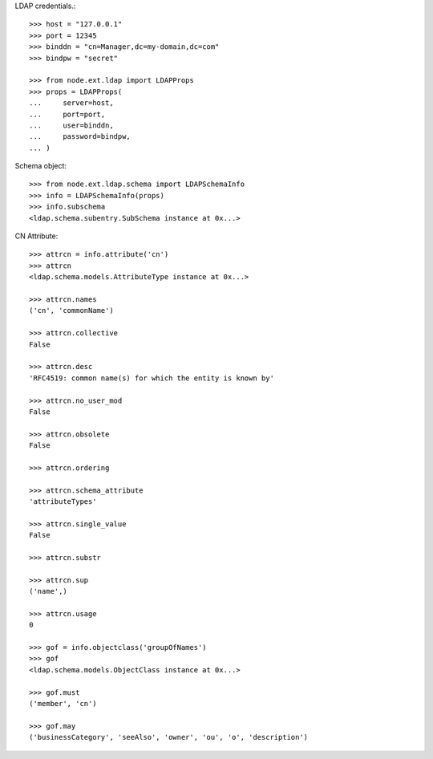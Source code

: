 LDAP credentials.::

    >>> host = "127.0.0.1"
    >>> port = 12345
    >>> binddn = "cn=Manager,dc=my-domain,dc=com"
    >>> bindpw = "secret"
    
    >>> from node.ext.ldap import LDAPProps
    >>> props = LDAPProps(
    ...     server=host,
    ...     port=port,
    ...     user=binddn,
    ...     password=bindpw,
    ... )

Schema object::
  
    >>> from node.ext.ldap.schema import LDAPSchemaInfo 
    >>> info = LDAPSchemaInfo(props)
    >>> info.subschema
    <ldap.schema.subentry.SubSchema instance at 0x...>

CN Attribute::

    >>> attrcn = info.attribute('cn')
    >>> attrcn
    <ldap.schema.models.AttributeType instance at 0x...>
    
    >>> attrcn.names
    ('cn', 'commonName')
     
    >>> attrcn.collective
    False
    
    >>> attrcn.desc
    'RFC4519: common name(s) for which the entity is known by'
    
    >>> attrcn.no_user_mod
    False
    
    >>> attrcn.obsolete
    False
    
    >>> attrcn.ordering
    
    >>> attrcn.schema_attribute
    'attributeTypes'
    
    >>> attrcn.single_value
    False
    
    >>> attrcn.substr
    
    >>> attrcn.sup
    ('name',)
    
    >>> attrcn.usage
    0
    
    >>> gof = info.objectclass('groupOfNames')
    >>> gof
    <ldap.schema.models.ObjectClass instance at 0x...>
    
    >>> gof.must
    ('member', 'cn')
    
    >>> gof.may
    ('businessCategory', 'seeAlso', 'owner', 'ou', 'o', 'description')